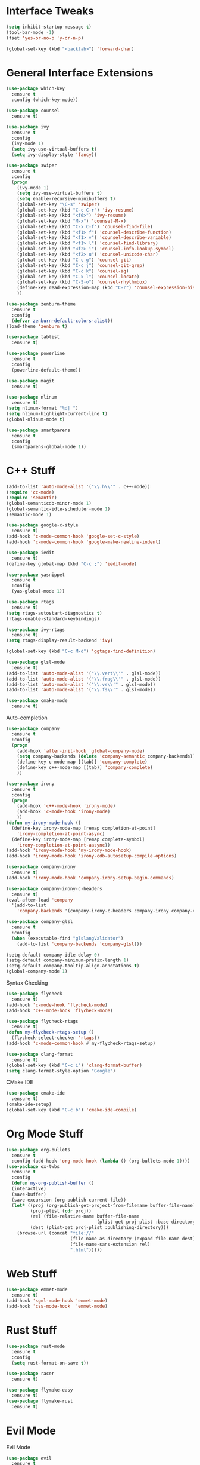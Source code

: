 #+STARTIP: overview
* Interface Tweaks
#+BEGIN_SRC emacs-lisp
  (setq inhibit-startup-message t)
  (tool-bar-mode -1)
  (fset 'yes-or-no-p 'y-or-n-p)

  (global-set-key (kbd "<backtab>") 'forward-char)
#+END_SRC
* General Interface Extensions
#+BEGIN_SRC emacs-lisp
  (use-package which-key
    :ensure t
    :config (which-key-mode))

  (use-package counsel
    :ensure t)

  (use-package ivy
    :ensure t
    :config
    (ivy-mode 1)
    (setq ivy-use-virtual-buffers t)
    (setq ivy-display-style 'fancy))

  (use-package swiper
    :ensure t
    :config
    (progn
      (ivy-mode 1)
      (setq ivy-use-virtual-buffers t)
      (setq enable-recursive-minibuffers t)
      (global-set-key "\C-s" 'swiper)
      (global-set-key (kbd "C-c C-r") 'ivy-resume)
      (global-set-key (kbd "<f6>") 'ivy-resume)
      (global-set-key (kbd "M-x") 'counsel-M-x)
      (global-set-key (kbd "C-x C-f") 'counsel-find-file)
      (global-set-key (kbd "<f1> f") 'counsel-describe-function)
      (global-set-key (kbd "<f1> v") 'counsel-describe-variable)
      (global-set-key (kbd "<f1> l") 'counsel-find-library)
      (global-set-key (kbd "<f2> i") 'counsel-info-lookup-symbol)
      (global-set-key (kbd "<f2> u") 'counsel-unicode-char)
      (global-set-key (kbd "C-c g") 'counsel-git)
      (global-set-key (kbd "C-c j") 'counsel-git-grep)
      (global-set-key (kbd "C-c k") 'counsel-ag)
      (global-set-key (kbd "C-x l") 'counsel-locate)
      (global-set-key (kbd "C-S-o") 'counsel-rhythmbox)
      (define-key read-expression-map (kbd "C-r") 'counsel-expression-history)
      ))

  (use-package zenburn-theme
    :ensure t
    :config
    (defvar zenburn-default-colors-alist))
  (load-theme 'zenburn t)

  (use-package tablist
    :ensure t)

  (use-package powerline
    :ensure t
    :config
    (powerline-default-theme))

  (use-package magit
    :ensure t)

  (use-package nlinum
    :ensure t)
  (setq nlinum-format "%d| ")
  (setq nlinum-highlight-current-line t)
  (global-nlinum-mode t)

  (use-package smartparens
    :ensure t
    :config
    (smartparens-global-mode 1))
#+END_SRC
* C++ Stuff
#+BEGIN_SRC emacs-lisp
  (add-to-list 'auto-mode-alist '("\\.h\\'" . c++-mode))
  (require 'cc-mode)
  (require 'semantic)
  (global-semanticdb-minor-mode 1)
  (global-semantic-idle-scheduler-mode 1)
  (semantic-mode 1)

  (use-package google-c-style
    :ensure t)
  (add-hook 'c-mode-common-hook 'google-set-c-style)
  (add-hook 'c-mode-common-hook 'google-make-newline-indent)

  (use-package iedit
    :ensure t)
  (define-key global-map (kbd "C-c ;") 'iedit-mode)

  (use-package yasnippet
    :ensure t
    :config
    (yas-global-mode 1))

  (use-package rtags
    :ensure t)
  (setq rtags-autostart-diagnostics t)
  (rtags-enable-standard-keybindings)

  (use-package ivy-rtags
    :ensure t)
  (setq rtags-display-result-backend 'ivy)

  (global-set-key (kbd "C-c M-d") 'ggtags-find-definition)

  (use-package glsl-mode
    :ensure t)
  (add-to-list 'auto-mode-alist '("\\.vert\\'" . glsl-mode))
  (add-to-list 'auto-mode-alist '("\\.frag\\'" . glsl-mode))
  (add-to-list 'auto-mode-alist '("\\.vs\\'" . glsl-mode))
  (add-to-list 'auto-mode-alist '("\\.fs\\'" . glsl-mode))

  (use-package cmake-mode
    :ensure t)
#+END_SRC

Auto-completion
#+BEGIN_SRC emacs-lisp
  (use-package company
    :ensure t
    :config
    (progn
      (add-hook 'after-init-hook 'global-company-mode)
      (setq company-backends (delete 'company-semantic company-backends))
      (define-key c-mode-map [(tab)] 'company-complete)
      (define-key c++-mode-map [(tab)] 'company-complete)
      ))

  (use-package irony
    :ensure t
    :config
    (progn
      (add-hook 'c++-mode-hook 'irony-mode)
      (add-hook 'c-mode-hook 'irony-mode)
      ))
  (defun my-irony-mode-hook ()
    (define-key irony-mode-map [remap completion-at-point]
      'irony-completion-at-point-async)
    (define-key irony-mode-map [remap complete-symbol]
      'irony-completion-at-point-aasync))
  (add-hook 'irony-mode-hook 'my-irony-mode-hook)
  (add-hook 'irony-mode-hook 'irony-cdb-autosetup-compile-options)

  (use-package company-irony
    :ensure t)
  (add-hook 'irony-mode-hook 'company-irony-setup-begin-commands)

  (use-package company-irony-c-headers
    :ensure t)
  (eval-after-load 'company
    '(add-to-list
      'company-backends '(company-irony-c-headers company-irony company-clang)))

  (use-package company-glsl
    :ensure t
    :config
    (when (executable-find "glslangValidator")
      (add-to-list 'company-backends 'company-glsl)))

  (setq-default company-idle-delay 0)
  (setq-default company-minimum-prefix-length 1)
  (setq-default company-tooltip-align-annotations t)
  (global-company-mode 1)

#+END_SRC

Syntax Checking
#+BEGIN_SRC emacs-lisp
  (use-package flycheck
    :ensure t)
  (add-hook 'c-mode-hook 'flycheck-mode)
  (add-hook 'c++-mode-hook 'flycheck-mode)

  (use-package flycheck-rtags
    :ensure t)
  (defun my-flycheck-rtags-setup ()
    (flycheck-select-checker 'rtags))
  (add-hook 'c-mode-common-hook #'my-flycheck-rtags-setup)

  (use-package clang-format
    :ensure t)
  (global-set-key (kbd "C-c i") 'clang-format-buffer)
  (setq clang-format-style-option "Google")
#+END_SRC

CMake IDE
#+BEGIN_SRC emacs-lisp
  (use-package cmake-ide
    :ensure t)
  (cmake-ide-setup)
  (global-set-key (kbd "C-c b") 'cmake-ide-compile)
#+END_SRC
* Org Mode Stuff
#+BEGIN_SRC emacs-lisp
  (use-package org-bullets
    :ensure t
    :config (add-hook 'org-mode-hook (lambda () (org-bullets-mode 1))))
  (use-package ox-twbs
    :ensure t
    :config
    (defun my-org-publish-buffer ()
    (interactive)
    (save-buffer)
    (save-excursion (org-publish-current-file))
    (let* ((proj (org-publish-get-project-from-filename buffer-file-name))
           (proj-plist (cdr proj))
           (rel (file-relative-name buffer-file-name
                                    (plist-get proj-plist :base-directory)))
           (dest (plist-get proj-plist :publishing-directory)))
      (browse-url (concat "file://"
                          (file-name-as-directory (expand-file-name dest))
                          (file-name-sans-extension rel)
                          ".html")))))

#+END_SRC
* Web Stuff
#+BEGIN_SRC emacs-lisp
  (use-package emmet-mode
    :ensure t)
  (add-hook 'sgml-mode-hook 'emmet-mode)
  (add-hook 'css-mode-hook  'emmet-mode)
#+END_SRC
* Rust Stuff
#+BEGIN_SRC emacs-lisp
  (use-package rust-mode
    :ensure t
    :config
    (setq rust-format-on-save t))

  (use-package racer
    :ensure t)

  (use-package flymake-easy
    :ensure t)
  (use-package flymake-rust
    :ensure t)
#+END_SRC
* Evil Mode
Evil Mode
#+BEGIN_SRC emacs-lisp
  (use-package evil
    :ensure t
    :config
  (evil-mode 1))
  (use-package evil-tutor
    :ensure t)
#+END_SRC
